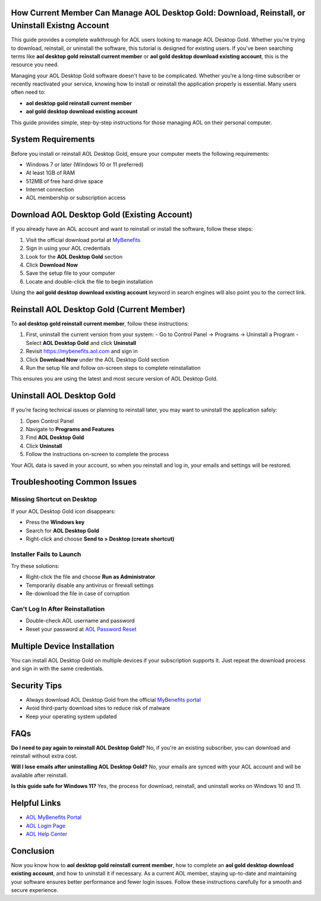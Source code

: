 How Current Member Can Manage AOL Desktop Gold: Download, Reinstall, or Uninstall Existng Account
===============================================================

This guide provides a complete walkthrough for AOL users looking to manage AOL Desktop Gold. Whether you're trying to download, reinstall, or uninstall the software, this tutorial is designed for existing users. If you've been searching terms like **aol desktop gold reinstall current member** or **aol gold desktop download existing account**, this is the resource you need.

Managing your AOL Desktop Gold software doesn't have to be complicated. Whether you’re a long-time subscriber or recently reactivated your service, knowing how to install or reinstall the application properly is essential. Many users often need to:

- **aol desktop gold reinstall current member**
- **aol gold desktop download existing account**

This guide provides simple, step-by-step instructions for those managing AOL on their personal computer.

System Requirements
===================

Before you install or reinstall AOL Desktop Gold, ensure your computer meets the following requirements:

- Windows 7 or later (Windows 10 or 11 preferred)
- At least 1GB of RAM
- 512MB of free hard drive space
- Internet connection
- AOL membership or subscription access

Download AOL Desktop Gold (Existing Account)
============================================

If you already have an AOL account and want to reinstall or install the software, follow these steps:

1. Visit the official download portal at `MyBenefits <https://mybenefits.aol.com>`_
2. Sign in using your AOL credentials
3. Look for the **AOL Desktop Gold** section
4. Click **Download Now**
5. Save the setup file to your computer
6. Locate and double-click the file to begin installation

Using the **aol gold desktop download existing account** keyword in search engines will also point you to the correct link.

Reinstall AOL Desktop Gold (Current Member)
===========================================

To **aol desktop gold reinstall current member**, follow these instructions:

1. First, uninstall the current version from your system:
   - Go to Control Panel → Programs → Uninstall a Program
   - Select **AOL Desktop Gold** and click **Uninstall**
2. Revisit `https://mybenefits.aol.com <https://mybenefits.aol.com>`_ and sign in
3. Click **Download Now** under the AOL Desktop Gold section
4. Run the setup file and follow on-screen steps to complete reinstallation

This ensures you are using the latest and most secure version of AOL Desktop Gold.

Uninstall AOL Desktop Gold
==========================

If you’re facing technical issues or planning to reinstall later, you may want to uninstall the application safely:

1. Open Control Panel
2. Navigate to **Programs and Features**
3. Find **AOL Desktop Gold**
4. Click **Uninstall**
5. Follow the instructions on-screen to complete the process

Your AOL data is saved in your account, so when you reinstall and log in, your emails and settings will be restored.

Troubleshooting Common Issues
=============================

Missing Shortcut on Desktop
---------------------------

If your AOL Desktop Gold icon disappears:

- Press the **Windows key**
- Search for **AOL Desktop Gold**
- Right-click and choose **Send to > Desktop (create shortcut)**

Installer Fails to Launch
-------------------------

Try these solutions:

- Right-click the file and choose **Run as Administrator**
- Temporarily disable any antivirus or firewall settings
- Re-download the file in case of corruption

Can't Log In After Reinstallation
---------------------------------

- Double-check AOL username and password
- Reset your password at `AOL Password Reset <https://login.aol.com/forgot>`_

Multiple Device Installation
============================

You can install AOL Desktop Gold on multiple devices if your subscription supports it. Just repeat the download process and sign in with the same credentials.

Security Tips
=============

- Always download AOL Desktop Gold from the official `MyBenefits portal <https://mybenefits.aol.com>`_
- Avoid third-party download sites to reduce risk of malware
- Keep your operating system updated

FAQs
====

**Do I need to pay again to reinstall AOL Desktop Gold?**  
No, if you're an existing subscriber, you can download and reinstall without extra cost.

**Will I lose emails after uninstalling AOL Desktop Gold?**  
No, your emails are synced with your AOL account and will be available after reinstall.

**Is this guide safe for Windows 11?**  
Yes, the process for download, reinstall, and uninstall works on Windows 10 and 11.

Helpful Links
=============

- `AOL MyBenefits Portal <https://mybenefits.aol.com>`_
- `AOL Login Page <https://login.aol.com>`_
- `AOL Help Center <https://help.aol.com>`_

Conclusion
==========

Now you know how to **aol desktop gold reinstall current member**, how to complete an **aol gold desktop download existing account**, and how to uninstall it if necessary. As a current AOL member, staying up-to-date and maintaining your software ensures better performance and fewer login issues. Follow these instructions carefully for a smooth and secure experience.
